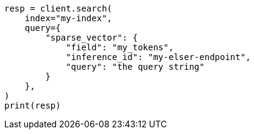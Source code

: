 // This file is autogenerated, DO NOT EDIT
// tab-widgets/semantic-search/search.asciidoc:9

[source, python]
----
resp = client.search(
    index="my-index",
    query={
        "sparse_vector": {
            "field": "my_tokens",
            "inference_id": "my-elser-endpoint",
            "query": "the query string"
        }
    },
)
print(resp)
----

